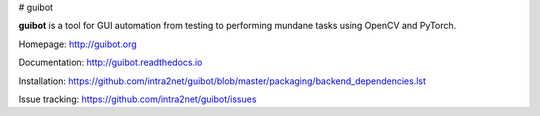 # guibot

**guibot** is a tool for GUI automation from testing to performing mundane tasks using OpenCV and PyTorch.

Homepage: http://guibot.org

Documentation: http://guibot.readthedocs.io

Installation: https://github.com/intra2net/guibot/blob/master/packaging/backend_dependencies.lst

Issue tracking: https://github.com/intra2net/guibot/issues
